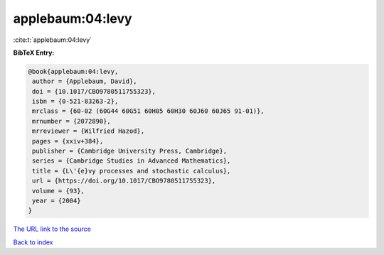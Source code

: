 applebaum:04:levy
=================

:cite:t:`applebaum:04:levy`

**BibTeX Entry:**

.. code-block:: bibtex

   @book{applebaum:04:levy,
    author = {Applebaum, David},
    doi = {10.1017/CBO9780511755323},
    isbn = {0-521-83263-2},
    mrclass = {60-02 (60G44 60G51 60H05 60H30 60J60 60J65 91-01)},
    mrnumber = {2072890},
    mrreviewer = {Wilfried Hazod},
    pages = {xxiv+384},
    publisher = {Cambridge University Press, Cambridge},
    series = {Cambridge Studies in Advanced Mathematics},
    title = {L\'{e}vy processes and stochastic calculus},
    url = {https://doi.org/10.1017/CBO9780511755323},
    volume = {93},
    year = {2004}
   }

`The URL link to the source <ttps://doi.org/10.1017/CBO9780511755323}>`__


`Back to index <../By-Cite-Keys.html>`__
